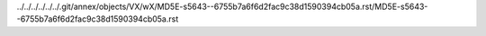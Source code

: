 ../../../../../../.git/annex/objects/VX/wX/MD5E-s5643--6755b7a6f6d2fac9c38d1590394cb05a.rst/MD5E-s5643--6755b7a6f6d2fac9c38d1590394cb05a.rst